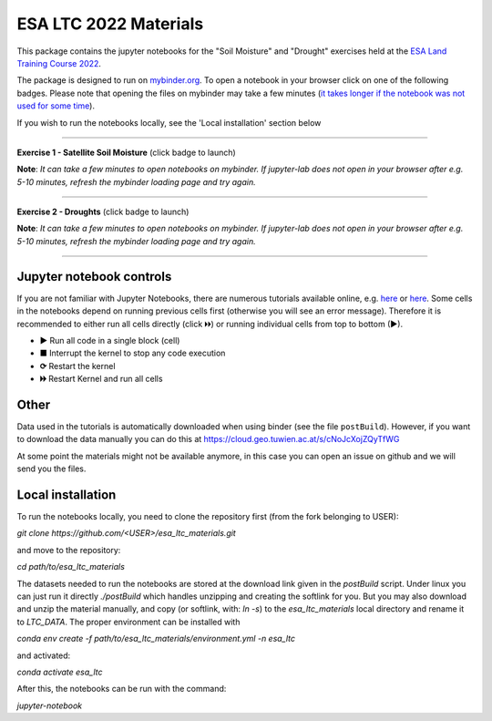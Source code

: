**********************
ESA LTC 2022 Materials
**********************


This package contains the jupyter notebooks for the "Soil Moisture" and "Drought" exercises held at the `ESA Land Training Course 2022 <https://landtraining2022.esa.int/>`_.

The package is designed to run on `mybinder.org <https://mybinder.org/>`_. To open a notebook in your browser click on one of the following badges. Please note that opening the files on mybinder may take a few minutes (`it takes longer if the notebook was not used for some time <https://mybinder.readthedocs.io/en/latest/about/user-guidelines.html#performance-and-speed>`_).

If you wish to run the notebooks locally, see the 'Local installation' section below

------------

**Exercise 1 - Satellite Soil Moisture** (click badge to launch)

.. image:: https://mybinder.org/badge_logo.svg
 :target: https://mybinder.org/v2/gh/pstradio/esa_ltc_materials/ltc_2023?labpath=lecture1_soil_moisture.ipynb

**Note**: *It can take a few minutes to open notebooks on mybinder. If jupyter-lab does not open in your browser after e.g. 5-10 minutes, refresh the mybinder loading page and try again.*

------------

**Exercise 2 - Droughts** (click badge to launch)
 
.. image:: https://mybinder.org/badge_logo.svg
 :target: https://mybinder.org/v2/gh/pstradio/esa_ltc_materials/ltc_2023?labpath=lecture2_droughts.ipynb
 
**Note**: *It can take a few minutes to open notebooks on mybinder. If jupyter-lab does not open in your browser after e.g. 5-10 minutes, refresh the mybinder loading page and try again.*

------------

Jupyter notebook controls
-------------------------
If you are not familiar with Jupyter Notebooks, there are numerous tutorials available online, e.g. `here <https://www.dataquest.io/blog/jupyter-notebook-tutorial/>`_ or `here <https://jupyter-tutorial.readthedocs.io/en/latest/first-steps/create-notebook.html>`_. Some cells in the notebooks depend on running previous cells first (otherwise you will see an error message). Therefore it is recommended to either run all cells directly (click 🞂🞂) or running individual cells from top to bottom (►).

- **►** Run all code in a single block (cell)
- **■** Interrupt the kernel to stop any code execution
- **⟳** Restart the kernel
- **🞂🞂** Restart Kernel and run all cells

Other
-----
Data used in the tutorials is automatically downloaded when using binder (see the file ``postBuild``). However, if you want to download the data manually you can do this at https://cloud.geo.tuwien.ac.at/s/cNoJcXojZQyTfWG

At some point the materials might not be available anymore, in this case you can open an issue on github and we will send you the files.

Local installation
------------------
To run the notebooks locally, you need to clone the repository first (from the fork belonging to USER):

`git clone https://github.com/<USER>/esa_ltc_materials.git`

and move to the repository:

`cd path/to/esa_ltc_materials`

The datasets needed to run the notebooks are stored at the download link given in the `postBuild` script. Under linux you can just run it directly `./postBuild` which handles unzipping and creating the softlink for you. But you may also download and unzip the material manually, and copy (or softlink, with: `ln -s`) to the `esa_ltc_materials` local directory and rename it to `LTC_DATA`. The proper environment can be installed with 

`conda env create -f path/to/esa_ltc_materials/environment.yml -n esa_ltc` 

and activated: 

`conda activate esa_ltc`

After this, the notebooks can be run with the command: 

`jupyter-notebook`
